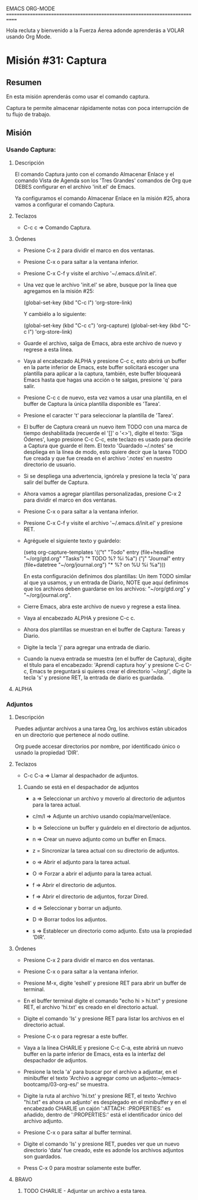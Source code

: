 #+STARTUP: showall

EMACS ORG-MODE
============================================================================

Hola recluta y bienvenido a la Fuerza Áerea adonde aprenderás a VOLAR usando
Org Mode.

* Misión #31: Captura

** Resumen

   En esta misión aprenderás como usar el comando captura.

   Captura te permite almacenar rápidamente notas con poca interrupción de
   tu flujo de trabajo.

** Misión

*** Usando Captura:

**** Descripción

     El comando Captura junto con el comando Almacenar Enlace y el comando
     Vista de Agenda son los 'Tres Grandes' comandos de Org que DEBES
     configurar en el archivo 'init.el' de Emacs.

     Ya configuramos el comando Almacenar Enlace en la misión #25, ahora
     vamos a configurar el comando Captura.

**** Teclazos

     - C-c c => Comando Captura.
       
**** Órdenes

     - Presione C-x 2 para dividir el marco en dos ventanas.

     - Presione C-x o para saltar a la ventana inferior.

     - Presione C-x C-f y visite el archivo '~/.emacs.d/init.el'.

     - Una vez que le archivo 'init.el' se abre, busque por la línea que
       agregamos en la misión #25:
       
       (global-set-key (kbd "C-c l") 'org-store-link)

       Y cambiélo a lo siguiente:

       (global-set-key (kbd "C-c c") 'org-capture)
       (global-set-key (kbd "C-c l") 'org-store-link)

     - Guarde el archivo, salga de Emacs, abra este archivo de nuevo y
       regrese a esta línea.

     - Vaya al encabezado ALPHA y presione C-c c, esto abrirá un buffer
       en la parte inferior de Emacs, este buffer solicitará escoger una
       plantilla para aplicar a la captura, también, este buffer bloqueará
       Emacs hasta que hagas una acción o te salgas, presione 'q' para salir.

     - Presione C-c c de nuevo, esta vez vamos a usar una plantilla, en el
       buffer de Captura la única plantilla disponible es 'Tarea'.

     - Presione el caracter 't' para seleccionar la plantilla de 'Tarea'.

     - El buffer de Captura creará un nuevo item TODO con una marca de tiempo
       deshabilitada (recuerde el '[]' o '<>'), digite el texto:
       'Siga Ódenes', luego presione C-c C-c, este teclazo es usado para
       decirle a Captura que guarde el ítem. El texto 'Guardado ~/.notes' se
       despliega en la línea de modo, esto quiere decir que la tarea TODO
       fue creada y que fue creada en el archivo '.notes' en nuestro
       directorio de usuario.

     - Si se despliega una advertencia, ignórela y presione la tecla 'q'
       para salir del buffer de Captura.

     - Ahora vamos a agregar plantillas personalizadas, presione C-x 2 para
       dividir el marco en dos ventanas.

     - Presione C-x o para saltar a la ventana inferior.

     - Presione C-x C-f y visite el archivo '~/.emacs.d/init.el' y presione
       RET.

     - Agréguele el siguiente texto y guárdelo:

       (setq org-capture-templates
      '(("t" "Todo" entry (file+headline "~/org/gtd.org" "Tasks")
         "* TODO %?\n  %i\n  %a")
        ("j" "Journal" entry (file+datetree "~/org/journal.org")
         "* %?\nEntered on %U\n  %i\n  %a")))

       En esta configuración definimos dos plantillas: Un item TODO similar
       al que ya usamos, y un entrada de Diario, NOTE que aquí definimos
       que los archivos deben guardarse en los archivos:
       "~/org/gtd.org" y "~/org/journal.org".

     - Cierre Emacs, abra este archivo de nuevo y regrese a esta línea.

     - Vaya al encabezado ALPHA y presione C-c c.

     - Ahora dos plantillas se muestran en el buffer de Captura: Tareas y
       Diario.

     - Digite la tecla 'j' para agregar una entrada de diario.

     - Cuando la nueva entrada se muestra (en el buffer de Captura), digite
       el título para el encabezado: 'Aprendí captura hoy' y presione
       C-c C-c, Emacs te preguntará si quieres crear el directorio '~/org/',
       digite la tecla 's' y presione RET, la entrada de diario es guardada.

**** ALPHA

*** Adjuntos

**** Descripción

     Puedes adjuntar archivos a una tarea Org, los archivos están ubicados
     en un directorio que pertenece al nodo outline.

     Org puede accesar directorios por nombre, por identificado único o
     usnado la propiedad 'DIR'.

**** Teclazos

     - C-c C-a => Llamar al despachador de adjuntos.
     
***** Cuando se está en el despachador de adjuntos

      - a => Seleccionar un archivo y moverlo al directorio de adjuntos
        para la tarea actual.
        
      - c/m/l => Adjunte un archivo usando copia/marvel/enlace.

      - b => Seleccione un buffer y guárdelo en el directorio de adjuntos.

      - n => Crear un nuevo adjunto como un buffer en Emacs.

      - z = Sincronizar la tarea actual con su directorio de adjuntos.

      - o => Abrir el adjunto para la tarea actual.

      - O => Forzar a abrir el adjunto para la tarea actual.

      - f => Abrir el directorio de adjuntos.

      - f => Abrir el directorio de adjuntos, forzar Dired.
        
      - d => Seleccionar y borrar un adjunto.

      - D => Borrar todos los adjuntos.

      - s => Establecer un directorio como adjunto. Esto usa la propiedad
        'DIR'.

**** Órdenes

     - Presione C-x 2 para dividir el marco en dos ventanas.

     - Presione C-x o para saltar a la ventana inferior.

     - Presione M-x, digite 'eshell' y presione RET para abrir un buffer de
       terminal.

     - En el buffer terminal digite el comando "echo hi > hi.txt" y
       presione RET, el archivo 'hi.txt' es creado en el directorio actual.

     - Digite el comando 'ls' y presione RET para listar los archivos en el
       directorio actual.

     - Presione C-x o para regresar a este buffer.

     - Vaya a la línea CHARLIE y presione C-c C-a, este abrirá un nuevo
       buffer en la parte inferior de Emacs, esta es la interfaz del
       despachador de adjuntos.

     - Presione la tecla 'a' para buscar por el archivo a adjuntar, en el
       minibuffer el texto
       'Archivo a agregar como un adjunto:~/emacs-bootcamp/03-org-es/' se
       muestra.

     - Digite la ruta al archivo 'hi.txt' y presione RET, el texto
       'Archivo "hi.txt" es ahora un adjunto' es desplegado en el minibuffer
       y en el encabezado CHARLIE un cajón ':ATTACH: :PROPERTIES:' es
       añadido, dentro de ':PROPERTIES:' está el identificador único del
       archivo adjunto.

     - Presione C-x o para saltar al buffer terminal.

     - Digite el comando 'ls' y presione RET, puedes ver que un nuevo
       directorio 'data' fue creado, este es adonde los archivos adjuntos
       son guardados.

     - Press C-x 0 para mostrar solamente este buffer.

**** BRAVO

***** TODO CHARLIE - Adjuntar un archivo a esta tarea.
